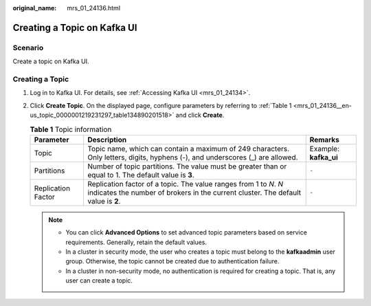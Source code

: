 :original_name: mrs_01_24136.html

.. _mrs_01_24136:

Creating a Topic on Kafka UI
============================

Scenario
--------

Create a topic on Kafka UI.

Creating a Topic
----------------

#. Log in to Kafka UI. For details, see :ref:`Accessing Kafka UI <mrs_01_24134>`.

#. Click **Create Topic**. On the displayed page, configure parameters by referring to :ref:`Table 1 <mrs_01_24136__en-us_topic_0000001219231297_table134890201518>` and click **Create**.

   .. _mrs_01_24136__en-us_topic_0000001219231297_table134890201518:

   .. table:: **Table 1** Topic information

      +--------------------+--------------------------------------------------------------------------------------------------------------------------------------------------------+-----------------------+
      | Parameter          | Description                                                                                                                                            | Remarks               |
      +====================+========================================================================================================================================================+=======================+
      | Topic              | Topic name, which can contain a maximum of 249 characters. Only letters, digits, hyphens (-), and underscores (_) are allowed.                         | Example: **kafka_ui** |
      +--------------------+--------------------------------------------------------------------------------------------------------------------------------------------------------+-----------------------+
      | Partitions         | Number of topic partitions. The value must be greater than or equal to 1. The default value is **3**.                                                  | ``-``                 |
      +--------------------+--------------------------------------------------------------------------------------------------------------------------------------------------------+-----------------------+
      | Replication Factor | Replication factor of a topic. The value ranges from 1 to *N*. *N* indicates the number of brokers in the current cluster. The default value is **2**. | ``-``                 |
      +--------------------+--------------------------------------------------------------------------------------------------------------------------------------------------------+-----------------------+

   .. note::

      -  You can click **Advanced Options** to set advanced topic parameters based on service requirements. Generally, retain the default values.
      -  In a cluster in security mode, the user who creates a topic must belong to the **kafkaadmin** user group. Otherwise, the topic cannot be created due to authentication failure.
      -  In a cluster in non-security mode, no authentication is required for creating a topic. That is, any user can create a topic.
